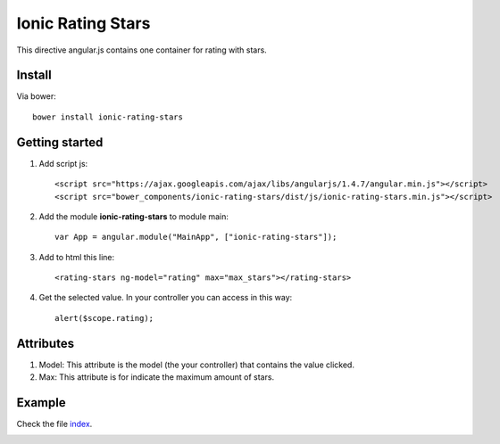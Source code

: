 Ionic Rating Stars
===================

This directive angular.js contains one container for rating with stars.

Install
-------

Via bower::

    bower install ionic-rating-stars

Getting started
---------------

1. Add script js::

    <script src="https://ajax.googleapis.com/ajax/libs/angularjs/1.4.7/angular.min.js"></script>
    <script src="bower_components/ionic-rating-stars/dist/js/ionic-rating-stars.min.js"></script>

2. Add the module **ionic-rating-stars** to module main::

    var App = angular.module("MainApp", ["ionic-rating-stars"]);

3. Add to html this line::

    <rating-stars ng-model="rating" max="max_stars"></rating-stars>

4. Get the selected value. In your controller you can access in this way::

      alert($scope.rating);

Attributes
----------

1. Model: This attribute is the model (the your controller) that contains the value clicked.

2. Max: This attribute is for indicate the maximum amount of stars.

Example
-------

Check the file `index`_.

.. image:: https://github.com/mapeveri/ionic-rating-stars/blob/master/images/example.png

.. _index: https://github.com/mapeveri/ionic-rating-stars/blob/master/example/index.html
